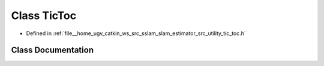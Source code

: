 .. _exhale_class_classTicToc:

Class TicToc
============

- Defined in :ref:`file__home_ugv_catkin_ws_src_sslam_slam_estimator_src_utility_tic_toc.h`


Class Documentation
-------------------


.. doxygenclass:: TicToc
   :members:
   :protected-members:
   :undoc-members: